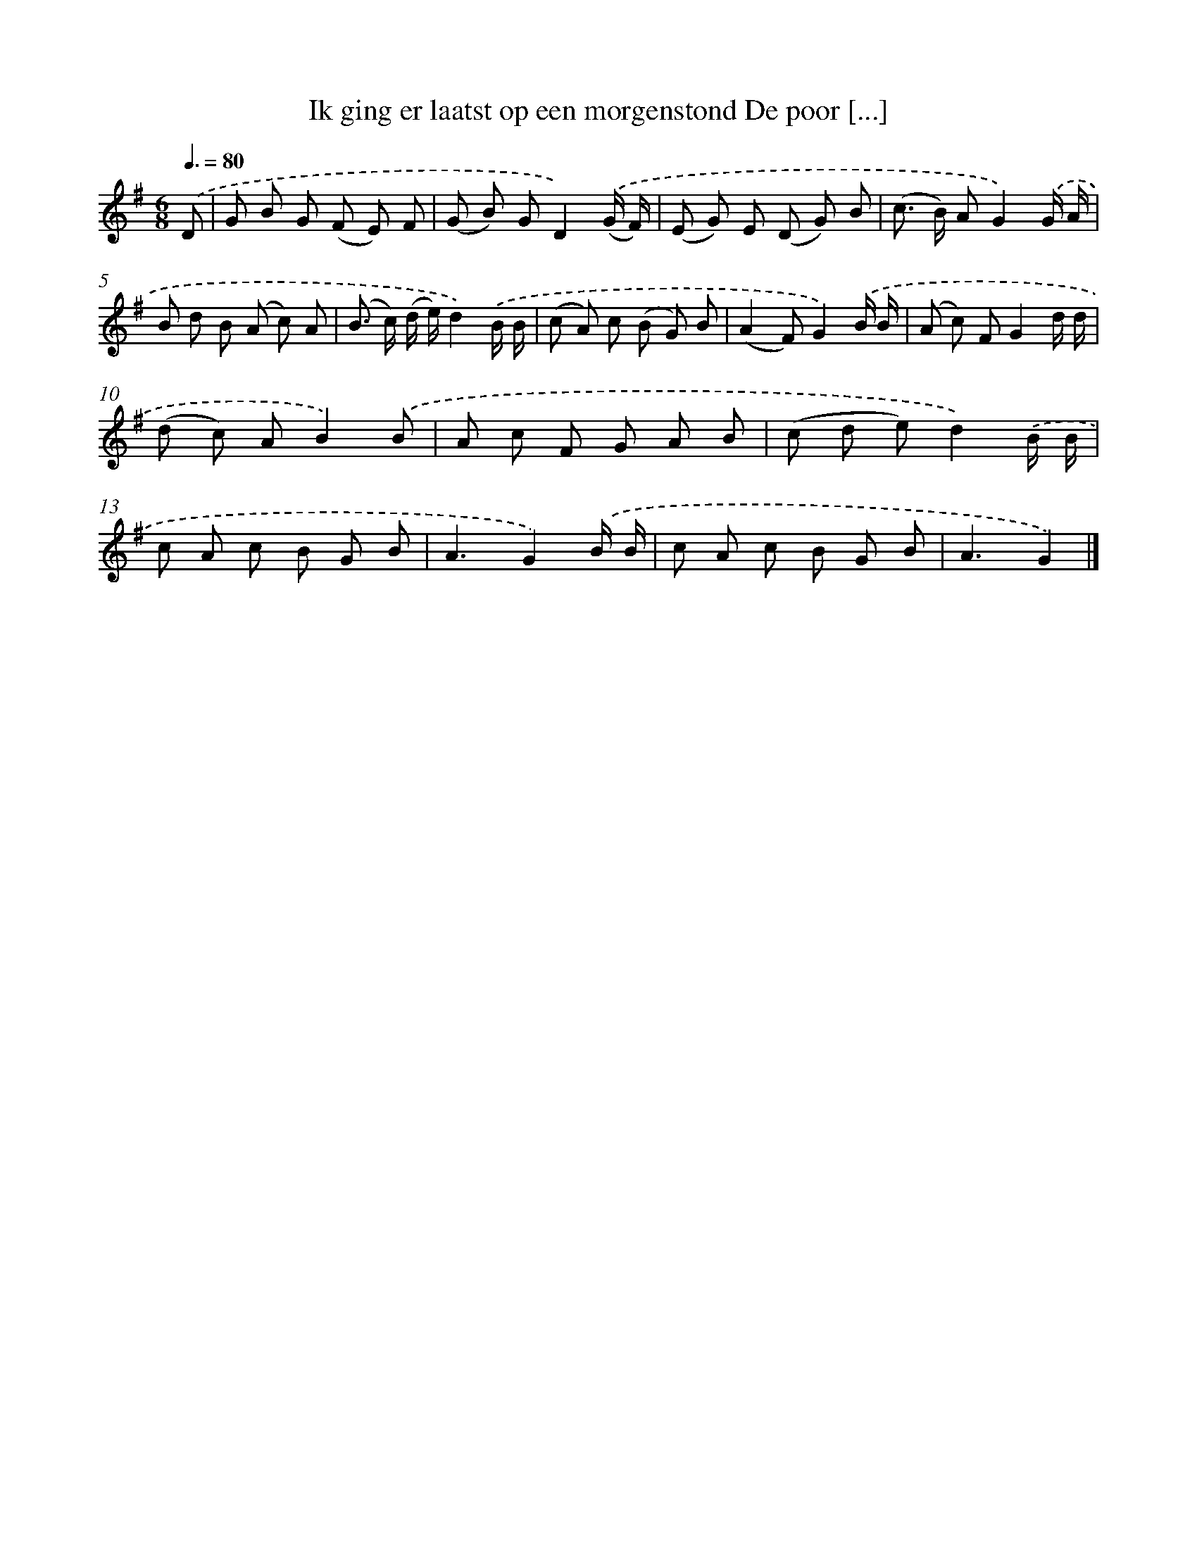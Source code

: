 X: 8813
T: Ik ging er laatst op een morgenstond De poor [...]
%%abc-version 2.0
%%abcx-abcm2ps-target-version 5.9.1 (29 Sep 2008)
%%abc-creator hum2abc beta
%%abcx-conversion-date 2018/11/01 14:36:50
%%humdrum-veritas 1097593831
%%humdrum-veritas-data 1078502221
%%continueall 1
%%barnumbers 0
L: 1/8
M: 6/8
Q: 3/8=80
K: G clef=treble
.('D [I:setbarnb 1]|
G B G (F E) F |
(G B) GD2).('(G/ F/) |
(E G) E (D G) B |
(c> B) AG2).('G/ A/ |
B d B (A c) A |
(B> c) (d/ e/)d2).('B/ B/ |
(c A) c (B G) B |
(A2F)G2).('B/ B/ |
(A c) FG2d/ d/ |
(d c) AB2).('B |
A c F G A B |
(c d e)d2).('B/ B/ |
c A c B G B |
A3G2).('B/ B/ |
c A c B G B |
A3G2) |]
